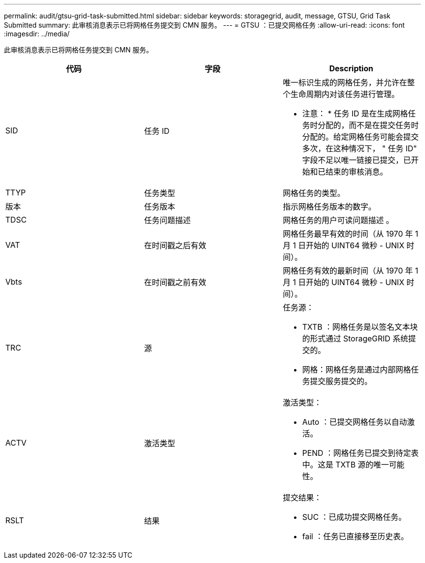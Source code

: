 ---
permalink: audit/gtsu-grid-task-submitted.html 
sidebar: sidebar 
keywords: storagegrid, audit, message, GTSU, Grid Task Submitted 
summary: 此审核消息表示已将网格任务提交到 CMN 服务。 
---
= GTSU ：已提交网格任务
:allow-uri-read: 
:icons: font
:imagesdir: ../media/


[role="lead"]
此审核消息表示已将网格任务提交到 CMN 服务。

|===
| 代码 | 字段 | Description 


 a| 
SID
 a| 
任务 ID
 a| 
唯一标识生成的网格任务，并允许在整个生命周期内对该任务进行管理。

* 注意： * 任务 ID 是在生成网格任务时分配的，而不是在提交任务时分配的。给定网格任务可能会提交多次，在这种情况下， " 任务 ID" 字段不足以唯一链接已提交，已开始和已结束的审核消息。



 a| 
TTYP
 a| 
任务类型
 a| 
网格任务的类型。



 a| 
版本
 a| 
任务版本
 a| 
指示网格任务版本的数字。



 a| 
TDSC
 a| 
任务问题描述
 a| 
网格任务的用户可读问题描述 。



 a| 
VAT
 a| 
在时间戳之后有效
 a| 
网格任务最早有效的时间（从 1970 年 1 月 1 日开始的 UINT64 微秒 - UNIX 时间）。



 a| 
Vbts
 a| 
在时间戳之前有效
 a| 
网格任务有效的最新时间（从 1970 年 1 月 1 日开始的 UINT64 微秒 - UNIX 时间）。



 a| 
TRC
 a| 
源
 a| 
任务源：

* TXTB ：网格任务是以签名文本块的形式通过 StorageGRID 系统提交的。
* 网格：网格任务是通过内部网格任务提交服务提交的。




 a| 
ACTV
 a| 
激活类型
 a| 
激活类型：

* Auto ：已提交网格任务以自动激活。
* PEND ：网格任务已提交到待定表中。这是 TXTB 源的唯一可能性。




 a| 
RSLT
 a| 
结果
 a| 
提交结果：

* SUC ：已成功提交网格任务。
* fail ：任务已直接移至历史表。


|===